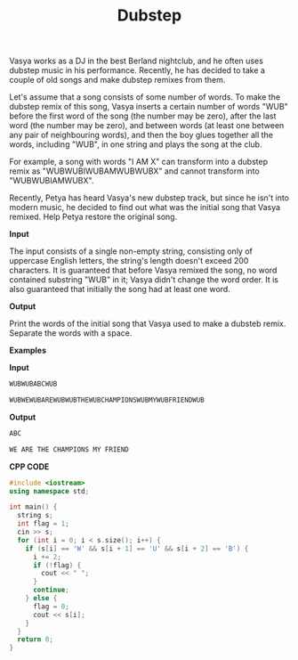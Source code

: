 #+title: Dubstep

Vasya works as a DJ in the best Berland nightclub, and he often uses dubstep music in his performance. Recently, he has decided to take a couple of old songs and make dubstep remixes from them.

Let's assume that a song consists of some number of words. To make the dubstep remix of this song, Vasya inserts a certain number of words "WUB" before the first word of the song (the number may be zero), after the last word (the number may be zero), and between words (at least one between any pair of neighbouring words), and then the boy glues together all the words, including "WUB", in one string and plays the song at the club.

For example, a song with words "I AM X" can transform into a dubstep remix as "WUBWUBIWUBAMWUBWUBX" and cannot transform into "WUBWUBIAMWUBX".

Recently, Petya has heard Vasya's new dubstep track, but since he isn't into modern music, he decided to find out what was the initial song that Vasya remixed. Help Petya restore the original song.

*Input*

The input consists of a single non-empty string, consisting only of uppercase English letters, the string's length doesn't exceed 200 characters. It is guaranteed that before Vasya remixed the song, no word contained substring "WUB" in it; Vasya didn't change the word order. It is also guaranteed that initially the song had at least one word.

*Output*

Print the words of the initial song that Vasya used to make a dubsteb remix. Separate the words with a space.

*Examples*

*Input*

#+begin_src txt
WUBWUBABCWUB

WUBWEWUBAREWUBWUBTHEWUBCHAMPIONSWUBMYWUBFRIENDWUB
#+end_src

*Output*

#+begin_src txt
ABC

WE ARE THE CHAMPIONS MY FRIEND
#+end_src

*CPP CODE*

#+BEGIN_SRC CPP
#include <iostream>
using namespace std;

int main() {
  string s;
  int flag = 1;
  cin >> s;
  for (int i = 0; i < s.size(); i++) {
    if (s[i] == 'W' && s[i + 1] == 'U' && s[i + 2] == 'B') {
      i += 2;
      if (!flag) {
        cout << " ";
      }
      continue;
    } else {
      flag = 0;
      cout << s[i];
    }
  }
  return 0;
}
#+END_SRC
